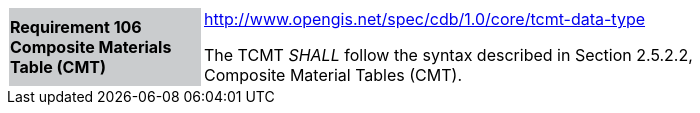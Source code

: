 [width="90%",cols="2,6"]
|===
|*Requirement 106 Composite Materials Table (CMT)*{set:cellbgcolor:#CACCCE}
|http://www.opengis.net/spec/cdb/1.0/core/tcmt-data-type{set:cellbgcolor:#FFFFFF} +

The TCMT _SHALL_ follow the syntax described in Section 2.5.2.2, Composite Material Tables (CMT).{set:cellbgcolor:#FFFFFF}
|===
